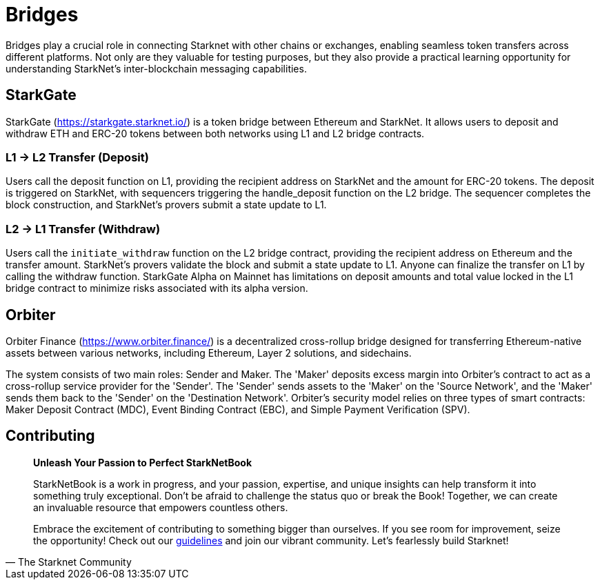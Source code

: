 [id="bridges"]

= Bridges

Bridges play a crucial role in connecting Starknet with other chains or exchanges, enabling seamless token transfers across different platforms. Not only are they valuable for testing purposes, but they also provide a practical learning opportunity for understanding StarkNet's inter-blockchain messaging capabilities.

== StarkGate

StarkGate (https://starkgate.starknet.io/) is a token bridge between Ethereum and StarkNet. It allows users to deposit and withdraw ETH and ERC-20 tokens between both networks using L1 and L2 bridge contracts.

=== L1 → L2 Transfer (Deposit)

Users call the deposit function on L1, providing the recipient address on StarkNet and the amount for ERC-20 tokens.
The deposit is triggered on StarkNet, with sequencers triggering the handle_deposit function on the L2 bridge.
The sequencer completes the block construction, and StarkNet's provers submit a state update to L1.

=== L2 → L1 Transfer (Withdraw)

Users call the `initiate_withdraw` function on the L2 bridge contract, providing the recipient address on Ethereum and the transfer amount.
StarkNet's provers validate the block and submit a state update to L1.
Anyone can finalize the transfer on L1 by calling the withdraw function.
StarkGate Alpha on Mainnet has limitations on deposit amounts and total value locked in the L1 bridge contract to minimize risks associated with its alpha version.

== Orbiter

Orbiter Finance (https://www.orbiter.finance/) is a decentralized cross-rollup bridge designed for transferring Ethereum-native assets between various networks, including Ethereum, Layer 2 solutions, and sidechains.

The system consists of two main roles: Sender and Maker. The 'Maker' deposits excess margin into Orbiter's contract to act as a cross-rollup service provider for the 'Sender'. The 'Sender' sends assets to the 'Maker' on the 'Source Network', and the 'Maker' sends them back to the 'Sender' on the 'Destination Network'. Orbiter's security model relies on three types of smart contracts: Maker Deposit Contract (MDC), Event Binding Contract (EBC), and Simple Payment Verification (SPV).


== Contributing

[quote, The Starknet Community]
____
*Unleash Your Passion to Perfect StarkNetBook*

StarkNetBook is a work in progress, and your passion, expertise, and unique insights can help transform it into something truly exceptional. Don't be afraid to challenge the status quo or break the Book! Together, we can create an invaluable resource that empowers countless others.

Embrace the excitement of contributing to something bigger than ourselves. If you see room for improvement, seize the opportunity! Check out our https://github.com/starknet-edu/starknetbook/blob/main/CONTRIBUTING.adoc[guidelines] and join our vibrant community. Let's fearlessly build Starknet! 
____
